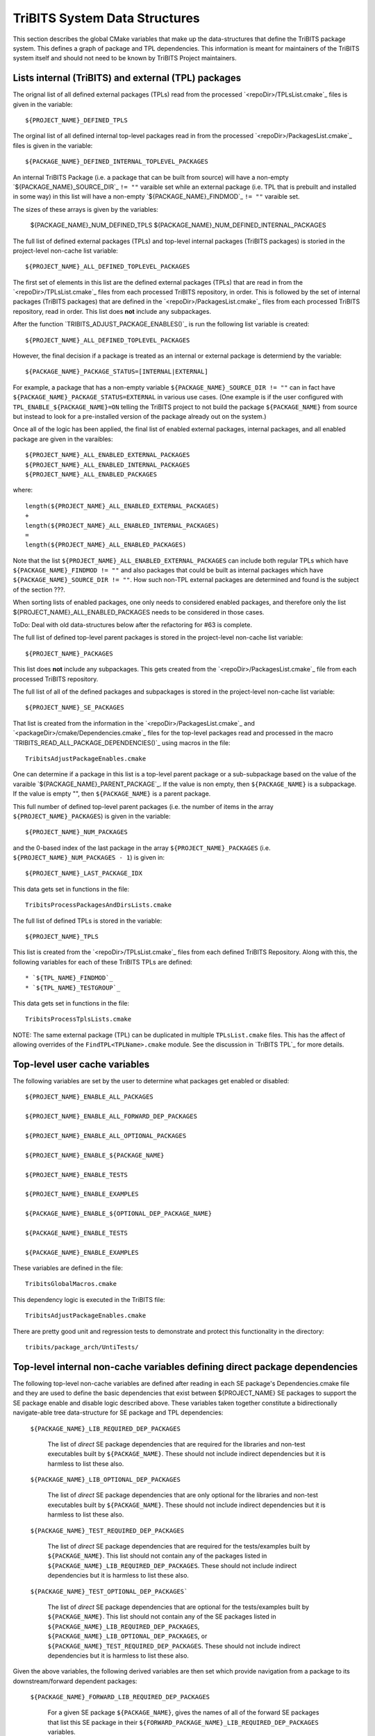 TriBITS System Data Structures
------------------------------

This section describes the global CMake variables that make up the
data-structures that define the TriBITS package system.  This defines a graph
of package and TPL dependencies.  This information is meant for maintainers of
the TriBITS system itself and should not need to be known by TriBITS Project
maintainers.


Lists internal (TriBITS) and external (TPL) packages
++++++++++++++++++++++++++++++++++++++++++++++++++++

The orignal list of all defined external packages (TPLs) read from the
processed `<repoDir>/TPLsList.cmake`_ files is given in the variable::

  ${PROJECT_NAME}_DEFINED_TPLS

The orginal list of all defined internal top-level packages read in from the
processed `<repoDir>/PackagesList.cmake`_ files is given in the variable::

  ${PACKAGE_NAME}_DEFINED_INTERNAL_TOPLEVEL_PACKAGES

An internal TriBITS Package (i.e. a package that can be built from source)
will have a non-empty `${PACKAGE_NAME}_SOURCE_DIR`_ ``!= ""`` varaible set
while an external package (i.e. TPL that is prebuilt and installed in some
way) in this list will have a non-empty `${PACKAGE_NAME}_FINDMOD`_ ``!= ""``
varaible set.

The sizes of these arrays is given by the variables:

  ${PACKAGE_NAME}_NUM_DEFINED_TPLS
  ${PACKAGE_NAME}_NUM_DEFINED_INTERNAL_PACKAGES

The full list of defined external packages (TPLs) and top-level internal
packages (TriBITS packages) is storied in the project-level non-cache list
variable::

  ${PROJECT_NAME}_ALL_DEFINED_TOPLEVEL_PACKAGES

The first set of elements in this list are the defined external packages
(TPLs) that are read in from the `<repoDir>/TPLsList.cmake`_ files from each
processed TriBITS repository, in order.  This is followed by the set of
internal packages (TriBITS packages) that are defined in the
`<repoDir>/PackagesList.cmake`_ files from each processed TriBITS repository,
read in order.  This list does **not** include any subpackages.

After the function `TRIBITS_ADJUST_PACKAGE_ENABLES()`_ is run the following
list variable is created::

  ${PROJECT_NAME}_ALL_DEFINED_TOPLEVEL_PACKAGES




















However, the final decision if a package is treated as an internal or external
package is determiend by the variable::

  ${PACKAGE_NAME}_PACKAGE_STATUS=[INTERNAL|EXTERNAL]

For example, a package that has a non-empty variable
``${PACKAGE_NAME}_SOURCE_DIR != ""`` can in fact have
``${PACKAGE_NAME}_PACKAGE_STATUS=EXTERNAL`` in various use cases.  (One
example is if the user configured with ``TPL_ENABLE_${PACKAGE_NAME}=ON``
telling the TriBITS project to not build the package ``${PACKAGE_NAME}`` from
source but instead to look for a pre-installed version of the package already
out on the system.)

Once all of the logic has been applied, the final list of enabled external
packages, internal packages, and all enabled package are given in the
varaibles::

  ${PROJECT_NAME}_ALL_ENABLED_EXTERNAL_PACKAGES
  ${PROJECT_NAME}_ALL_ENABLED_INTERNAL_PACKAGES
  ${PROJECT_NAME}_ALL_ENABLED_PACKAGES

where::

  length(${PROJECT_NAME}_ALL_ENABLED_EXTERNAL_PACKAGES)
  +
  length(${PROJECT_NAME}_ALL_ENABLED_INTERNAL_PACKAGES)
  =
  length(${PROJECT_NAME}_ALL_ENABLED_PACKAGES)

Note that the list ``${PROJECT_NAME}_ALL_ENABLED_EXTERNAL_PACKAGES`` can
include both regular TPLs which have ``${PACKAGE_NAME}_FINDMOD != ""`` and
also packages that could be built as internal packages which have
``${PACKAGE_NAME}_SOURCE_DIR != ""``.  How such non-TPL external packages are
determined and found is the subject of the section ???.

When sorting lists of enabled packages, one only needs to considered enabled
packages, and therefore only the list ${PROJECT_NAME}_ALL_ENABLED_PACKAGES
needs to be considered in those cases.




















ToDo: Deal with old data-structures below after the refactoring for #63 is
complete.

The full list of defined top-level parent packages is stored in the
project-level non-cache list variable::

  ${PROJECT_NAME}_PACKAGES

This list does **not** include any subpackages.  This gets created from the
`<repoDir>/PackagesList.cmake`_ file from each processed TriBITS repository.

The full list of all of the defined packages and subpackages is stored in the
project-level non-cache list variable::

  ${PROJECT_NAME}_SE_PACKAGES

That list is created from the information in the
`<repoDir>/PackagesList.cmake`_ and `<packageDir>/cmake/Dependencies.cmake`_
files for the top-level packages read and processed in the macro
`TRIBITS_READ_ALL_PACKAGE_DEPENDENCIES()`_ using macros in the file::

  TribitsAdjustPackageEnables.cmake

One can determine if a package in this list is a top-level parent package or a
sub-subpackage based on the value of the varaible
`${PACKAGE_NAME}_PARENT_PACKAGE`_.  If the value is non empty, then
``${PACKAGE_NAME}`` is a subpackage.  If the value is empty "", then
``${PACKAGE_NAME}`` is a parent package.

This full number of defined top-level parent packages (i.e. the number of
items in the array ``${PROJECT_NAME}_PACKAGES``) is given in the variable::

  ${PROJECT_NAME}_NUM_PACKAGES

and the 0-based index of the last package in the array
``${PROJECT_NAME}_PACKAGES`` (i.e. ``${PROJECT_NAME}_NUM_PACKAGES - 1``) is
given in::

  ${PROJECT_NAME}_LAST_PACKAGE_IDX

This data gets set in functions in the file::

  TribitsProcessPackagesAndDirsLists.cmake

The full list of defined TPLs is stored in the variable::

  ${PROJECT_NAME}_TPLS

This list is created from the `<repoDir>/TPLsList.cmake`_ files from each
defined TriBITS Repository.  Along with this, the following variables for each
of these TriBITS TPLs are defined::

* `${TPL_NAME}_FINDMOD`_
* `${TPL_NAME}_TESTGROUP`_

This data gets set in functions in the file::

  TribitsProcessTplsLists.cmake  

NOTE: The same external package (TPL) can be duplicated in multiple
``TPLsList.cmake`` files.  This has the affect of allowing overrides of the
``FindTPL<TPLName>.cmake`` module.  See the discussion in `TriBITS TPL`_ for
more details.


Top-level user cache variables
++++++++++++++++++++++++++++++

The following variables are set by the user to determine what packages get
enabled or disabled::
  
  ${PROJECT_NAME}_ENABLE_ALL_PACKAGES
  
  ${PROJECT_NAME}_ENABLE_ALL_FORWARD_DEP_PACKAGES
  
  ${PROJECT_NAME}_ENABLE_ALL_OPTIONAL_PACKAGES

  ${PROJECT_NAME}_ENABLE_${PACKAGE_NAME}
  
  ${PROJECT_NAME}_ENABLE_TESTS
  
  ${PROJECT_NAME}_ENABLE_EXAMPLES
  
  ${PACKAGE_NAME}_ENABLE_${OPTIONAL_DEP_PACKAGE_NAME}
  
  ${PACKAGE_NAME}_ENABLE_TESTS
  
  ${PACKAGE_NAME}_ENABLE_EXAMPLES

These variables are defined in the file::

   TribitsGlobalMacros.cmake

This dependency logic is executed in the TriBITS file::

    TribitsAdjustPackageEnables.cmake

There are pretty good unit and regression tests to demonstrate and protect
this functionality in the directory::

  tribits/package_arch/UntiTests/


Top-level internal non-cache variables defining direct package dependencies
+++++++++++++++++++++++++++++++++++++++++++++++++++++++++++++++++++++++++++

The following top-level non-cache variables are defined after reading in each
SE package's Dependencies.cmake file and they are used to define the basic
dependencies that exist between ${PROJECT_NAME} SE packages to support the SE
package enable and disable logic described above.  These variables taken
together constitute a bidirectionally navigate-able tree data-structure for SE
package and TPL dependencies:

  ``${PACKAGE_NAME}_LIB_REQUIRED_DEP_PACKAGES``
  
    The list of *direct* SE package dependencies that are required for the
    libraries and non-test executables built by ``${PACKAGE_NAME}``.  These
    should not include indirect dependencies but it is harmless to list these
    also.
  
  ``${PACKAGE_NAME}_LIB_OPTIONAL_DEP_PACKAGES``
  
    The list of *direct* SE package dependencies that are only optional for
    the libraries and non-test executables built by ``${PACKAGE_NAME}``.
    These should not include indirect dependencies but it is harmless to list
    these also.
  
  ``${PACKAGE_NAME}_TEST_REQUIRED_DEP_PACKAGES``
  
    The list of *direct* SE package dependencies that are required for the
    tests/examples built by ``${PACKAGE_NAME}``.  This list should not contain
    any of the packages listed in
    ``${PACKAGE_NAME}_LIB_REQUIRED_DEP_PACKAGES``.  These should not include
    indirect dependencies but it is harmless to list these also.
  
  ``${PACKAGE_NAME}_TEST_OPTIONAL_DEP_PACKAGES```
  
    The list of *direct* SE package dependencies that are optional for the
    tests/examples built by ``${PACKAGE_NAME}``.  This list should not contain
    any of the SE packages listed in
    ``${PACKAGE_NAME}_LIB_REQUIRED_DEP_PACKAGES``,
    ``${PACKAGE_NAME}_LIB_OPTIONAL_DEP_PACKAGES``, or
    ``${PACKAGE_NAME}_TEST_REQUIRED_DEP_PACKAGES``.  These should not include
    indirect dependencies but it is harmless to list these also.

Given the above variables, the following derived variables are then set which
provide navigation from a package to its downstream/forward dependent
packages:

  ``${PACKAGE_NAME}_FORWARD_LIB_REQUIRED_DEP_PACKAGES``
  
    For a given SE package ``${PACKAGE_NAME}``, gives the names of all of the
    forward SE packages that list this SE package in their
    ``${FORWARD_PACKAGE_NAME}_LIB_REQUIRED_DEP_PACKAGES`` variables.
  
  ``${PACKAGE_NAME}_FORWARD_LIB_OPTIONAL_DEP_PACKAGES``
  
    For a given SE package ``${PACKAGE_NAME}``, gives the names of all of the
    forward SE packages that list this SE package in their
    ``${FORWARD_PACKAGE_NAME}_LIB_OPTIONAL_DEP_PACKAGES`` variables.
  
  ``${PACKAGE_NAME}_FORWARD_TEST_REQUIRED_DEP_PACKAGES``
  
    For a given SE package ``${PACKAGE_NAME}``, gives the names of all of the
    forward SE packages that list this SE package in their
    ``${FORWARD_PACKAGE_NAME}_TEST_REQUIRED_DEP_PACKAGES`` variables.
  
  ``${PACKAGE_NAME}_FORWARD_TEST_OPTIONAL_DEP_PACKAGES``
  
    For a given SE package ``${PACKAGE_NAME}``, gives the names of all of the
    forward SE packages that list this SE package in their
    ``${FORWARD_PACKAGE_NAME}_TEST_OPTIONAL_DEP_PACKAGES`` variables.

Some subset of these packages will turn out to be external packages
(e.g. TPLs).  If a package can be built internally, it will have::

  ${PACKAGE_NAME}_SOURCE_DIR != ""

set which means that it could be built internally.  However, even packages
that could be built internally may be chosen to be treated as TPLs by
setting::

  -D TPL_ENABLE_<ExternalPackage>=ON

Therefore, the final status if a listed dependency is an internal packages or
an external package is provided by the variable::

  ${PACKAGE_NAME}_PACKAGE_STATUS=[INTERNAL|EXTERNAL]

Even other package upstream from an <ExternalPackage> must therefore be
treated as an external package automatically.

The primary TriBITS file that processes and defines these variables is:

  TribitsAdjustPackageEnables.cmake

There are pretty good unit and regression tests to demonstrate and protect
this functionality in the directory:

  tribits/package_arch/UntiTests/


External Package/TPL Dependencies
+++++++++++++++++++++++++++++++++

ToDo: Document how dependencies between external packages/TPLs are determined
in FindTPL<ExternalPackage>Dependencies.cmake files and
<ExternalPackage>_LIB_REQUIRED_DEP_PACKAGES_OVERRIDE and
<ExternalPackage>_LIB_OPTIONAL_DEP_PACKAGES_OVERRIDE variables that can be
overridden in the cache.


Top-level internal cache variables defining header and library dependencies
+++++++++++++++++++++++++++++++++++++++++++++++++++++++++++++++++++++++++++

The following global internal cache variables are used to communicate
the required header directory paths and libraries needed to build and
link against a given package's capabilities::

  ${PACKAGE_NAME}_INCLUDE_DIRS

    Defines a list of include paths needed to find all of the headers needed
    to compile client code against this (sub)packages sources and it's
    upstream packages and TPL sources.  This variable is used whenever
    building downstream code including downstream libraries or executables in
    the same package, or libraries or executables in downstream packages.  It
    is also used to list out in ${PACKAGE_NAME}Config.cmake and
    Makefile.export.${PACKAGE_NAME} files.

    ToDo: Look to eliminate this variable and just add it to the package's
    library targets with target_include_directories().

    ToDo: Split off ${PACKAGE_NAME}_TPL_INCLUDE_DIRS
  
  ${PACKAGE_NAME}_LIBRARY_DIRS
  
    Defines as list of the link directories needed to find all of the
    libraries for this packages and it's upstream packages and TPLs.  Adding
    these library directories to the CMake link line is unnecessary and would
    cause link-line too long errors on some systems.  Instead, this list of
    library directories is used when creating ${PACKAGE_NAME}Config.cmake and
    Makefile.export.${PACKAGE_NAME} files.
  
  ${PACKAGE_NAME}_LIBRARIES
  
    Defines list of *only* the libraries associated with the given
    (sub)package and does *not* list libraries in upstream packages.  Linkages
    to upstream packages is taken care of with calls to
    TARGET_LINK_LIBRARIES(...) and the dependency management system in CMake
    takes care of adding these to various link lines as needed (this is what
    CMake does well).  However, when a package has no libraries of its own
    (which is often the case for packages that have subpackages, for example),
    then this list of libraries will contain the libraries to the direct
    dependent upstream packages in order to allow the chain of dependencies to
    be handled correctly in downstream packages and executables in the same
    package.  In this case, ${PACKAGE_NAME}_HAS_NATIVE_LIBRARIES will be
    false.  The primary purpose of this variable is to passe to
    TARGET_LINK_LIBRARIES(...) by downstream libraries and executables.

  ${PACKAGE_NAME}_HAS_NATIVE_LIBRARIES

    Will be true if a package has native libraries.  Otherwise, it will be
    false.  This information is used to build export makefiles to avoid
    duplicate libraries on the link line.

  ${PACKAGE_NAME}_FULL_ENABLED_DEP_PACKAGES

    Lists out, in order, all of the enabled upstream SE packages that the
    given package depends on and support that package is enabled in the given
    package.  This is only computed if
    ${PROJECT_NAME}_GENERATE_EXPORT_FILE_DEPENDENCIES=ON.  This is needed to
    generate the export makefile Makefile.export.${PACKAGE_NAME}.  NOTE: This
    list does *not* include the package itself.  This list is created after
    all of the enable/disable logic is applied.
 
  ${PARENT_PACKAGE_NAME}_LIB_TARGETS
 
    Lists all of the library targets for this package only that are as part of
    this package added by the TRIBITS_ADD_LIBRARY(...) function.  This is used
    to define a target called ${PACKAGE_NAME}_libs that is then used by
    TRIBITS_CTEST_DRIVER().  If a package has no libraries, then the library
    targets for all of the immediate upstream direct dependent packages will
    be added.  This is needed for the chain of dependencies to work correctly.
    Note that subpackages don't have this variable defined for them.
 
  ${PARENT_PACKAGE_NAME}_ALL_TARGETS
 
    Lists all of the targets associated with this package.  This includes all
    libraries and tests added with TRIBITS_ADD_LIBRARY(...) and
    TRIBITS_ADD_EXECUTABLE(...).  If this package has no targets (no libraries
    or executables) this this will have the dependency only on
    ${PARENT_PACKAGE_NAME}_libs.  Note that subpackages don't have this
    variable defined for them.


Notes on dependency logic
+++++++++++++++++++++++++

The logic used to define the intra-package linkage variables is complex due to
a number of factors:

1) Packages can have libraries or no libraries.  

2) In installation-testing mode, the libraries for a package are read from a
file instead of generated in source.

3) A library can be a regular package library, or a test-only library, in
which case it will not be listed in ${PACKAGE_NAME}_LIBRARIES.  The above
description does not even talk about how test-only libraries are handed within
the system except to say that they are excluded from the package's exported
library dependencies.

The management and usage of the intra-package linkage variables is spread
across a number of TriBITS ``*.cmake`` files but the primary ones are::

  TribitsPackageMacros.cmake
  TribitsSubPackageMacros.cmake
  TribitsLibraryMacros.cmake
  TribitsAddExecutable.cmake

There are other TriBITS cmake files that also access these variables but these
are the key files.  The CMake code in these files all work together in
coordination to set up and use these variables in a way that allows for smooth
compiling and linking of source code for users of the TriBITS system.

Another file with complex dependency logic related to these variables is::

   TribitsWriteClientExportFiles.cmake

The TriBITS cmake code in this file servers a very similar role for external
clients and therefore needs to be considered in this setting.

All of these variations and features makes this a bit of a complex system to
say the least.  Also, currently, there is essentially no unit or regression
testing in place for the CMake code in these files that manipulate these
intra-package dependency variables.  Because this logic is tied in with
actually building and linking code, there has not been a way set up yet to
allow it to be efficiently tested outside of the actual build.  But there are
a number of example projects that are part of the automated TriBITS test suite
that do test much of the logic used in these variables.
